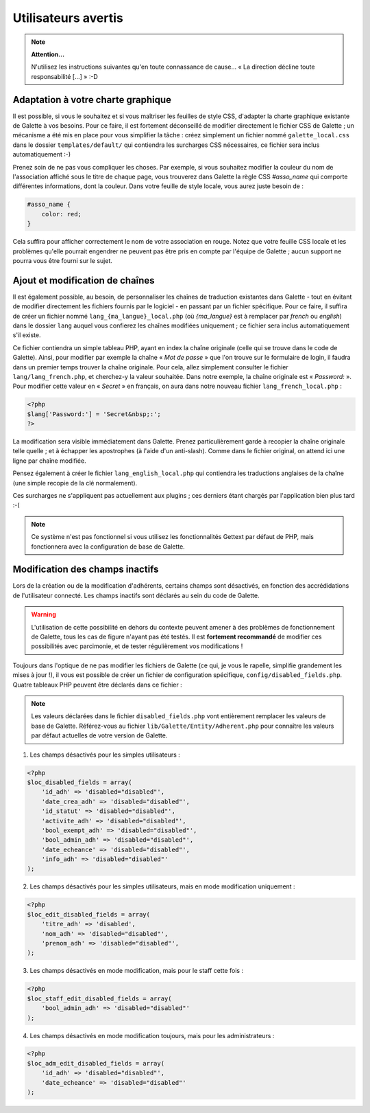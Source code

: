 .. _man_avancees:

********************
Utilisateurs avertis
********************

.. note::

   **Attention...**

   N'utilisez les instructions suivantes qu'en toute connassance de cause... « La direction décline toute responsabilité [...] » :-D

Adaptation à votre charte graphique
===================================

Il est possible, si vous le souhaitez et si vous maîtriser les feuilles de style CSS, d'adapter la charte graphique existante de Galette à vos besoins. Pour ce faire, il est fortement déconseillé de modifier directement le fichier CSS de Galette ; un mécanisme a été mis en place pour vous simplifier la tâche : créez simplement un fichier nommé ``galette_local.css`` dans le dossier ``templates/default/`` qui contiendra les surcharges CSS nécessaires, ce fichier sera inclus automatiquement :-)

Prenez soin de ne pas vous compliquer les choses. Par exemple, si vous souhaitez modifier la couleur du nom de l'association affiché sous le titre de chaque page, vous trouverez dans Galette la règle CSS `#asso_name` qui comporte différentes informations, dont la couleur. Dans votre feuille de style  locale, vous aurez juste besoin de :

.. code-block:: css

   #asso_name {
       color: red;
   }

Cela suffira pour afficher correctement le nom de votre association en rouge. Notez que votre feuille CSS locale et les problèmes qu'elle pourrait engendrer ne peuvent pas être pris en compte par l'équipe de Galette ; aucun support ne pourra vous être fourni sur le sujet.

Ajout et modification de chaînes
================================

Il est également possible, au besoin, de personnaliser les chaînes de traduction existantes dans Galette - tout en évitant de modifier directement les fichiers fournis par le logiciel - en passant par un fichier spécifique. Pour ce faire, il suffira de créer un fichier nommé ``lang_{ma_langue}_local.php`` (où `{ma_langue}` est à remplacer par `french` ou `english`) dans le dossier ``lang`` auquel vous confierez les chaînes modifiées uniquement ; ce fichier sera inclus automatiquement s'il existe.

Ce fichier contiendra un simple tableau PHP, ayant en index la chaîne originale (celle qui se trouve dans le code de Galette). Ainsi, pour modifier par exemple la chaîne « `Mot de passe` » que l'on trouve sur le formulaire de login, il faudra dans un premier temps trouver la chaîne originale. Pour cela, allez simplement consulter le fichier ``lang/lang_french.php``, et cherchez-y la valeur souhaitée. Dans notre exemple, la chaîne originale est « `Password:` ». Pour modifier cette valeur en « `Secret` » en français, on aura dans notre nouveau fichier ``lang_french_local.php`` :

.. code-block:: php

   <?php
   $lang['Password:'] = 'Secret&nbsp;:';
   ?>

La modification sera visible immédiatement dans Galette. Prenez particulièrement garde à recopier la chaîne originale telle quelle ; et à échapper les apostrophes (à l'aide d'un anti-slash). Comme dans le fichier original, on attend ici une ligne par chaîne modifiée.

Pensez également à créer le fichier ``lang_english_local.php`` qui contiendra les traductions anglaises de la chaîne (une simple recopie de la clé normalement).

Ces surcharges ne s'appliquent pas actuellement aux plugins ; ces derniers étant chargés par l'application bien plus tard :-(

.. note:: Ce système n'est pas fonctionnel si vous utilisez les fonctionnalités Gettext par défaut de PHP, mais fonctionnera avec la configuration de base de Galette.

Modification des champs inactifs
================================

.. versionadded:: 0.7.1

Lors de la création ou de la modification d'adhérents, certains champs sont désactivés, en fonction des accrédidations de l'utilisateur connecté. Les champs inactifs sont déclarés au sein du code de Galette.

.. warning:: L'utilisation de cette possibilité en dehors du contexte peuvent amener à des problèmes de fonctionnement de Galette, tous les cas de figure n'ayant pas été testés. Il est **fortement recommandé** de modifier ces possibilités avec parcimonie, et de tester régulièrement vos modifications !

Toujours dans l'optique de ne pas modifier les fichiers de Galette (ce qui, je vous le rapelle, simplifie grandement les mises à jour !), il vous est possible de créer un fichier de configuration spécifique, ``config/disabled_fields.php``. Quatre tableaux PHP peuvent être déclarés dans ce fichier :

.. note:: Les valeurs déclarées dans le fichier ``disabled_fields.php`` vont entièrement remplacer les valeurs de base de Galette. Référez-vous au fichier ``lib/Galette/Entity/Adherent.php`` pour connaître les valeurs par défaut actuelles de votre version de Galette.

1. Les champs désactivés pour les simples utilisateurs :

.. code-block:: php

    <?php
    $loc_disabled_fields = array(
        'id_adh' => 'disabled="disabled"',
        'date_crea_adh' => 'disabled="disabled"',
        'id_statut' => 'disabled="disabled"',
        'activite_adh' => 'disabled="disabled"',
        'bool_exempt_adh' => 'disabled="disabled"',
        'bool_admin_adh' => 'disabled="disabled"',
        'date_echeance' => 'disabled="disabled"',
        'info_adh' => 'disabled="disabled"'
    );

2. Les champs désactivés pour les simples utilisateurs, mais en mode modification uniquement :

.. code-block:: php

    <?php
    $loc_edit_disabled_fields = array(
        'titre_adh' => 'disabled',
        'nom_adh' => 'disabled="disabled"',
        'prenom_adh' => 'disabled="disabled"',
    );

3. Les champs désactivés en mode modification, mais pour le staff cette fois :

.. code-block:: php

    <?php
    $loc_staff_edit_disabled_fields = array(
        'bool_admin_adh' => 'disabled="disabled"'
    );

4. Les champs désactivés en mode modification toujours, mais pour les administrateurs :

.. code-block:: php

    <?php
    $loc_adm_edit_disabled_fields = array(
        'id_adh' => 'disabled="disabled"',
        'date_echeance' => 'disabled="disabled"'
    );
